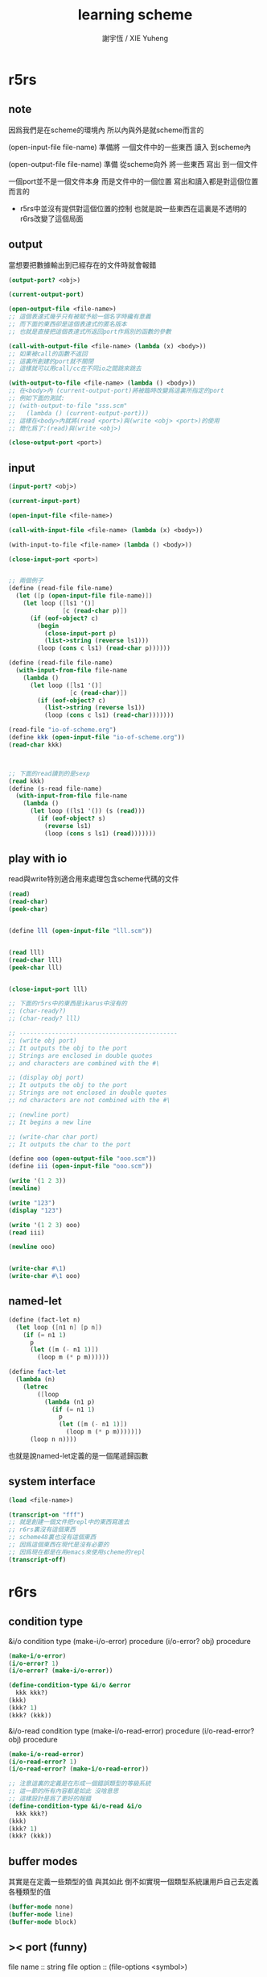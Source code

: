 #+TITLE:  learning scheme
#+AUTHOR: 謝宇恆 / XIE Yuheng
#+EMAIL:  xyheme@gmail.com


* r5rs
** note
   因爲我們是在scheme的環境內
   所以內與外是就scheme而言的

   (open-input-file file-name)
   準備將 一個文件中的一些東西 讀入 到scheme內

   (open-output-file file-name)
   準備 從scheme向外 將一些東西 寫出 到一個文件

   一個port並不是一個文件本身
   而是文件中的一個位置
   寫出和讀入都是對這個位置而言的

   + r5rs中並沒有提供對這個位置的控制
     也就是說一些東西在這裏是不透明的
     r6rs改變了這個局面
** output
   當想要把數據輸出到已經存在的文件時就會報錯
   #+begin_src scheme
   (output-port? <obj>)

   (current-output-port)

   (open-output-file <file-name>)
   ;; 這個表達式幾乎只有被賦予給一個名字時纔有意義
   ;; 而下面的東西卻是這個表達式的匿名版本
   ;; 也就是直接把這個表達式所返回port作爲別的函數的參數

   (call-with-output-file <file-name> (lambda (x) <body>))
   ;; 如果被call的函數不返回
   ;; 這裏所創建的port就不關閉
   ;; 這樣就可以用call/cc在不同io之間跳來跳去

   (with-output-to-file <file-name> (lambda () <body>))
   ;; 在<body>內 (current-output-port)將被臨時改變爲這裏所指定的port
   ;; 例如下面的測試:
   ;; (with-output-to-file "sss.scm"
   ;;   (lambda () (current-output-port)))
   ;; 這樣在<body>內就將(read <port>)與(write <obj> <port>)的使用
   ;; 簡化爲了:(read)與(write <obj>)

   (close-output-port <port>)
   #+end_src
** input
   #+begin_src scheme
   (input-port? <obj>)

   (current-input-port)

   (open-input-file <file-name>)

   (call-with-input-file <file-name> (lambda (x) <body>))

   (with-input-to-file <file-name> (lambda () <body>))

   (close-input-port <port>)


   ;; 兩個例子
   (define (read-file file-name)
     (let ([p (open-input-file file-name)])
       (let loop ([ls1 '()]
                  [c (read-char p)])
         (if (eof-object? c)
           (begin
             (close-input-port p)
             (list->string (reverse ls1)))
           (loop (cons c ls1) (read-char p))))))

   (define (read-file file-name)
     (with-input-from-file file-name
       (lambda ()
         (let loop ([ls1 '()]
                    [c (read-char)])
           (if (eof-object? c)
             (list->string (reverse ls1))
             (loop (cons c ls1) (read-char)))))))

   (read-file "io-of-scheme.org")
   (define kkk (open-input-file "io-of-scheme.org"))
   (read-char kkk)



   ;; 下面的read讀到的是sexp
   (read kkk)
   (define (s-read file-name)
     (with-input-from-file file-name
       (lambda ()
         (let loop ((ls1 '()) (s (read)))
           (if (eof-object? s)
             (reverse ls1)
             (loop (cons s ls1) (read)))))))
   #+end_src
** play with io
   read與write特別適合用來處理包含scheme代碼的文件
   #+begin_src scheme
   (read)
   (read-char)
   (peek-char)


   (define lll (open-input-file "lll.scm"))


   (read lll)
   (read-char lll)
   (peek-char lll)


   (close-input-port lll)

   ;; 下面的r5rs中的東西是ikarus中沒有的
   ;; (char-ready?)
   ;; (char-ready? lll)

   ;; --------------------------------------------
   ;; (write obj port)
   ;; It outputs the obj to the port
   ;; Strings are enclosed in double quotes
   ;; and characters are combined with the #\

   ;; (display obj port)
   ;; It outputs the obj to the port
   ;; Strings are not enclosed in double quotes
   ;; nd characters are not combined with the #\

   ;; (newline port)
   ;; It begins a new line

   ;; (write-char char port)
   ;; It outputs the char to the port

   (define ooo (open-output-file "ooo.scm"))
   (define iii (open-input-file "ooo.scm"))

   (write '(1 2 3))
   (newline)

   (write "123")
   (display "123")

   (write '(1 2 3) ooo)
   (read iii)

   (newline ooo)


   (write-char #\1)
   (write-char #\1 ooo)
   #+end_src
** named-let
   #+begin_src scheme
   (define (fact-let n)
     (let loop ([n1 n] [p n])
       (if (= n1 1)
         p
         (let ([m (- n1 1)])
           (loop m (* p m))))))

   (define fact-let
     (lambda (n)
       (letrec
           ([loop
             (lambda (n1 p)
               (if (= n1 1)
                 p
                 (let ([m (- n1 1)])
                   (loop m (* p m)))))])
         (loop n n))))
   #+end_src
   也就是說named-let定義的是一個尾遞歸函數
** system interface
   #+begin_src scheme :result value :session *scheme* :scheme mit-scheme
   (load <file-name>)

   (transcript-on "fff")
   ;; 就是創建一個文件把repl中的東西寫進去
   ;; r6rs裏沒有這個東西
   ;; scheme48裏也沒有這個東西
   ;; 因爲這個東西在現代是沒有必要的
   ;; 因爲現在都是在用emacs來使用scheme的repl
   (transcript-off)
   #+end_src
* r6rs
** condition type
   &i/o              condition type
   (make-i/o-error)      procedure
   (i/o-error? obj)     procedure
   #+begin_src scheme
   (make-i/o-error)
   (i/o-error? 1)
   (i/o-error? (make-i/o-error))

   (define-condition-type &i/o &error
     kkk kkk?)
   (kkk)
   (kkk? 1)
   (kkk? (kkk))
   #+end_src


   &i/o-read              condition type
   (make-i/o-read-error)      procedure
   (i/o-read-error? obj)     procedure
   #+begin_src scheme
   (make-i/o-read-error)
   (i/o-read-error? 1)
   (i/o-read-error? (make-i/o-read-error))

   ;; 注意這裏的定義是在形成一個錯誤類型的等級系統
   ;; 這一節的所有內容都是如此 沒啥意思
   ;; 這樣設計是爲了更好的報錯
   (define-condition-type &i/o-read &i/o
     kkk kkk?)
   (kkk)
   (kkk? 1)
   (kkk? (kkk))
   #+end_src
** buffer modes
   其實是在定義一些類型的值
   與其如此 倒不如實現一個類型系統讓用戶自己去定義各種類型的值
   #+begin_src scheme
   (buffer-mode none)
   (buffer-mode line)
   (buffer-mode block)
   #+end_src
** >< port (funny)
   file name :: string
   file option :: (file-options <symbol>)
   #+begin_src scheme
   (file-options no-create)
   (open-file-input-port "kkk" (file-options no-create))
   (open-file-input-port "kkk")
   (input-port? (open-file-input-port "kkk"))
   (standard-input-port)
   (get-u8 (open-file-input-port "kkk"))
   (get-bytevector-n (open-file-input-port "kkk") 10)
   (get-bytevector-n (standard-input-port) 10)
   (get-bytevector-some (open-file-input-port "/home/xyh/.xinitrc"))
   (get-bytevector-n (open-file-input-port "/home/xyh/.xinitrc") 100)

   (open-string-input-port "string")
   (current-input-port)
   (get-char (current-input-port))
   (get-char (open-string-input-port "string"))
   (get-string-n (open-string-input-port "string") 6)
   (get-string-n (current-input-port) 10)
   #+end_src
** simple i/o
   + play with textual ports
   #+begin_src scheme
   (eof-object)
   (eof-object? obj)

   (call-with-output-file file-name proc)
   (call-with-input-file "kkk" (lambda (x) 1))
   (call-with-input-file "kkk" (lambda (x) x))

   (current-input-port)
   (current-output-port)
   (current-error-port)

   (with-input-from-file file-name thunk)
   (with-output-to-file file-name thunk)

   (input-port? obj)
   (output-port? obj)

   (open-output-file "kkk") ;; 準備從scheme向外寫入一個文件
   (open-input-file "kkk") ;; 準本讀取一個文件到scheme內


   (read-char)
   (read-char (open-input-file "kkk"))
   (read-char (current-input-port))
   (read-char (open-input-file "schemer.org"))

   (read)
   (read (open-input-file "schemer.org"))


   (write-char #\1)
   (write-char #\1 (open-output-file "l"))


   (display 1)
   (set! kkk (open-output-file "kkk"))
   (display '() kkk)
   (display (lambda (x) x) kkk)

   (write 1)
   (write 1 kkk)
   (write (lambda (x) x) kkk)

   (close-output-port kkk)


   (close-input-port (open-input-file "llll"))
   (close-output-port (open-output-file "lllll"))
   #+end_src
** file system
   #+begin_src scheme
   (file-exists? <file-name-string>)
   (delete-file <file-name-string>)
   #+end_src
** command-line access and exit values
   #+begin_src scheme
   (command-line)

   (exit)
   (exit <obj>)
   #+end_src
* r7rs
** record-type
   >< 在chibi-scheme中不能正常使用
   說這是面向對象的種子???
   #+begin_src scheme
   (define-record-type <pare>
     (kons x y)
     pare?
     (x kar set-kar!)
     (y kdr))

   (pare? (kons 1 2))
   (pare? (cons 1 2))
   (kar (kons 1 2))
   (kdr (kons 1 2))
   (let ((k (kons 1 2)))
     (set-kar! k 3)
     (kar k))

   #+end_src
** libraries
   >< 在chibi-scheme中不能正常使用
   #+begin_src scheme
   (define-library (example grid)
     (export make rows cols ref each
             (rename put! set!))
     (import (scheme base))
     (begin

       ;; Create an NxM grid.
       (define (make n m)
         (let ((grid (make-vector n)))
           (do ((i 0 (+ i 1)))
               ((= i n) grid)
             (let ((v (make-vector m #false)))
               (vector-set! grid i v)))))

       (define (rows grid)
         (vector-length grid))

       (define (cols grid)
         (vector-length (vector-ref grid 0)))

       ;; Return #false if out of range.
       (define (ref grid n m)
         (and (< -1 n (rows grid))
              (< -1 m (cols grid))
              (vector-ref (vector-ref grid n) m)))

       (define (put! grid n m v)
         (vector-set! (vector-ref grid n) m v))

       (define (each grid proc)
         (do ((j 0 (+ j 1)))
             ((= j (rows grid)))
           (do ((k 0 (+ k 1)))
               ((= k (cols grid)))
             (proc j k (ref grid j k)))))

       ))

   (define-library (example life)
     (export life)
     (import (except (scheme base) set!)
             (scheme write)
             (example grid))
     (begin

       (define (life-count grid i j)
         (define (count i j)
           (if (ref grid i j) 1 0))
         (+ (count (- i 1) (- j 1))
            (count (- i 1) j)
            (count (- i 1) (+ j 1))
            (count i (- j 1))
            (count i (+ j 1))
            (count (+ i 1) (- j 1))
            (count (+ i 1) j)
            (count (+ i 1) (+ j 1))))

       (define (life-alive? grid i j)
         (case (life-count grid i j)
           ((3) #true)
           ((2) (ref grid i j))
           (else #false)))

       (define (life-print grid)
         (display "\x1B;[1H\x1B;[J") ; clear vt100
         (each grid
               (lambda (i j v)
                 (display (if v "*" " "))
                 (when (= j (- (cols grid) 1))
                   (newline)))))

       (define (life grid iterations)
         (do ((i 0 (+ i 1))
              (grid0 grid grid1)
              (grid1 (make (rows grid) (cols grid))
                     grid0))
             ((= i iterations))
           (each grid0
                 (lambda (j k v)
                   (let ((a (life-alive? grid0 j k)))
                     (set! grid1 j k a))))
           (life-print grid1)))

       ))


   ;; Main program.
   (import (scheme base)
           (only (example life) life)
           (rename (prefix (example grid) grid-)
                   (grid-make make-grid)))

   ;; Initialize a grid with a glider.
   (define grid (make-grid 24 24))
   (grid-set! grid 1 1 #true)
   (grid-set! grid 2 2 #true)
   (grid-set! grid 3 0 #true)
   (grid-set! grid 3 1 #true)
   (grid-set! grid 3 2 #true)
   ;; Run for 80 iterations.
   (life grid 80)
   #+end_src
* ikarus
** readings
   [[shell:xpdf ~/programming-languages/scheme/ikarus/ikarus-scheme-users-guide.pdf &]]

   #+begin_src scheme
   (system "xpdf ~/programming-languages/scheme/ikarus/ikarus-scheme-users-guide.pdf &")
   #+end_src

   [[shell:urxvt -e w3m ~/programming-languages/scheme/ikarus/the-other-ikarus-scheme-users-guide.html &]]
   [[shell:xterm -e w3m ~/programming-languages/scheme/ikarus/the-other-ikarus-scheme-users-guide.html &]]
** The (ikarus) library
*** port-mode
    #+begin_src scheme
    (define kkk-port (open-output-file "kkk.scm"))

    (port-mode kkk-port)

    (set-port-mode! kkk-port 'r6rs-mode)
    (set-port-mode! kkk-port 'ikarus-mode)
    #+end_src
*** #!eof in ikarus-mode
    #+begin_src scheme
    (eof-object)

    (eof-object? '#!eof)
    (eof-object? #!eof)
    #+end_src

    :tangle kkk.scm
    #+begin_src scheme
    #!/usr/bin/env scheme-script
    (import (ikarus))
    (display "kkk\n")
    (display "goodbye\n")
    #!eof

    <some junk>
    #+end_src
*** parameters
    #+begin_src scheme
    (define *screen-width* 72)
    (define screen-width
      (case-lambda
        [() *screen-width*]
        [(x) (set! *screen-width* x)]))



    (make-parameter <val> <filter>)

    (define kkk (make-parameter x f))
    (kkk <val>)
    ==
    (define kkk (make-parameter x))
    (kkk (f <val>))


    (define screen-width
      (make-parameter 72))

    (define screen-width
      (make-parameter 72
        (lambda (w)
          (assert (and (integer? w) (exact? w)))
          (max w 1))))
    (screen-width)
    (screen-width -10)
    (screen-width 0.1)
    (screen-width "1")



    (parameterize ([<parameter1> <val1>]
                   ...)
      body body* ...)
    ;; whenever control exits the body of a parameterize expression
    ;; the value of the parameter is reset back to
    ;; what it was before the body expressions were entered

    (define terminal-property
      (make-parameter "0"
        (lambda (x)
          (display "\x1b;[")
          (display x)
          (display "m")
          x)))

    (begin
      (display "Normal and ")
      (parameterize ([terminal-property "41;37"])
        (display "RED!"))
      (newline))

    (terminal-property)
    #+end_src

*** >< local library imports
    By locally importing a library into the appropriate scope
    we gain the ability to delete the import form
    when the procedure that was using it is deleted

    The syntax of the local import form
    is similar to the import
    that appears at the top of a library or a script form

    and carries with it the same restrictions:
    1. no identifier name may be imported twice unless it denotes the same identifier
    2. no identifier may be both imported and defined
    3. and imported identifiers are immutable (這個限制尤其r6rs是設計上的失敗)

    Local import forms are useful for two reasons:
    1) they minimize the namespace clutter
       that usually occurs when many libraries are imported at the top level
    2) they limit the scope of the import
       and thus help modularize a library's dependencies

    模塊系統的目的是爲了管理命名空間
    我想模塊系統就可以是簡單的對代碼的動態處理
    這樣就給了模塊行系統無限的靈活性
    當我加載一個模塊的時候
    就是簡單的載入那個模塊的代碼
    同時加上一些明顯的對命名空間的管理就行了
    但是爲什麼人們不這樣去實現模塊系統呢?因爲效率的問題嗎??
    如何用有向圖來實現模塊系統???
*** >< gensyms
    這個東西可以用來處理約束變元
    然而有向圖的使用可以繞過對約束變元的處理
    #+begin_src scheme
    (define kkk (gensym "kkk"))
    (symbol->string kkk)
    (gensym? kkk)
    (define kkk (gensym 'kkk))
    (gensym->unique-string kkk)


    '#{unique-name}
    '#{pretty-name unique-unique-name}
    '#:pretty-name
    #+end_src
*** printing
**** pretty-print
     The procedure pretty-print is intended for printing Scheme data
     typically Scheme programs
     in a format close to how a Scheme programmer would write it
     Unlike write, which writes its input all in one line
     pretty-print inserts spaces and newlines in order to produce more pleasant output
     #+begin_src scheme
     ;; (pretty-print datum)
     ;; (pretty-print datum output-port)

     (pretty-print 1)

     (define compile-port
       (make-parameter
        (current-output-port)
        (lambda (p)
          (unless (output-port? p)
            (error 'compile-port "not an output port ~s" p))
          p)))
     (pretty-print 1 (compile-port))


     (define fact-code
       '(letrec ([fact (lambda (n) (if (zero? n) 1 (* n (fact (- n 1)))))])
          (fact 5)))
     (pretty-print fact-code)
     ;; (letrec ((fact
     ;;           (lambda (n) (if (zero? n) 1 (* n (fact (- n 1)))))))
     ;;   (fact 5))

     ;; Limitations: As shown in the output above
     ;; the current implementation of pretty-print
     ;; does not handle printing of square brackets properly
     #+end_src
**** pretty-width
     一個控制pretty-print的輸出寬度的參數
     默認是60
     1234567890123456789012345678901234567890123456789012345678901234567890

     Note that pretty-width does not guarantee that
     the output will not extend beyond the specified number
     Very long symbols, for examples, cannot be split into multiple lines
     and may force the printer to go beyond the value of pretty-width
     #+begin_src scheme
     ;; (pretty-width)
     ;; (pretty-width n)

     (pretty-width 60)

     (parameterize ([pretty-width 40])
       (pretty-print fact-code))
     ;; (letrec ((fact
     ;;           (lambda (n)
     ;;             (if (zero? n)
     ;;                 1
     ;;                 (* n (fact (- n 1)))))))
     ;;   (fact 5))
     #+end_src
**** format & printf & fprintf
     1. format
        #+begin_src scheme
        ;; (format fmt-string args ...)

        ;; ~s -- (write)
        (format "kkk~skkk" "lll")
        ;; "kkk\"lll\"kkk"
        (format "kkk~skkk" #\l)
        ;; "kkk#\\lkkk"

        ;; ~a -- (display)
        (format "kkk~akkk" "lll")
        ;; "kkklllkkk"
        (format "kkk~akkk" #\l)
        ;; "kkklkkk"


        ;; ~b -- binary representation (of exact number)
        ;; Note that the #b numeric prefix is not produced in the output
        (format "kkk~bkkk" #b1000)
        (format "kkk~bkkk" 8)
        ;; "kkk1000kkk"

        ;; ~o 8進制
        ;; ~x 16進制
        ;; ~d 10進制
        ;; Note that the #b, #o, and #x numeric prefixes
        ;; are not added to the output when ~b, ~o, and ~x are used

        ;; ~~ -- ~
        (format "kkk~~kkk")


        (format "message: ~s, ~s, and ~s\n" 'symbol "string" #\c)
        ;; "message: symbol, \"string\", and #\\c\n"
        (format "message: ~a, ~a, and ~a\n" 'symbol "string" #\c)
        ;; "message: symbol, string, and c\n"
        #+end_src
     2. printf
        The procedure printf is similar to format except that the output is sent to the
        current-output-port instead of being collected in a string
        #+begin_src scheme
        ;; (printf fmt-string args ...)
        (define kkk (format "message: ~a, ~a, and ~a\n" 'symbol "string" #\c))
        (define kkk (printf "message: ~a, ~a, and ~a\n" 'symbol "string" #\c))
        #+end_src
     3. fprintf
        The procedure fprintf is similar to printf
        except that the output port to which the output is sent is specified as the first argument
        #+begin_src scheme
        ;; (fprintf output-port fmt-string args ...)

        (define compile-port
          (make-parameter
           (current-output-port)
           (lambda (p)
             (unless (output-port? p)
               (error 'compile-port "not an output port ~s" p))
             p)))

        (fprintf (compile-port) "message: ~a, ~a, and ~a\n" 'symbol "string" #\c)
        #+end_src
**** print-graph
     The graph notation is a way of marking and referencing parts of a data structure
     and, consequently
     creating shared and cyclic data structures at read time
     instead of resorting to explicit mutation at run time
     + 即 '(#0=(1 2) #0# #0# #0#)和'#0=(1 #0# #0# #0#)
       這種東西也能被ikarus讀到
       並且按我的意圖處理
       但是輸入#0=(1 . #0#)會讓內存溢出
     + 這也是digrap希望作的
       digrap希望的正是把這一點做到極致

     The #n= marks the following data structure with mark n
     where n is a nonnegative integer
     The #n# references the data structure marked n
     Marks can be assigned and referenced in any order
     but each mark must be assigned to exactly once in an expression
     + 對#0=的讀取總是能成功的
       並不受下面的print-graph parameter的影響
       這個參數影響的是打印方式


     The print-graph parameter controls how the writers
     + e.g. pretty-print and write
     handle shared and cyclic data structures
     In Ikarus, all writers detect cyclic data structures
     and they all terminate on all input, cyclic or otherwise

     這些writers (即寫入函數)
     名字叫`打印'或者`顯示'
     而其實是一個讀程序員所指示的數據
     然後把這些數據寫入port (即端口)
     #+begin_src scheme
     (print-graph)
     (print-graph #f)
     (print-graph #t)

     (parameterize ([print-graph #f])
       (let ([x (list 1 2 3 4)])
         (pretty-print (list x x x))))
     ;; ((1 2 3 4) (1 2 3 4) (1 2 3 4))
     (parameterize ([print-graph #t])
       (let ([x (list 1 2 3 4)])
         (pretty-print (list x x x))))
     ;; (#0=(1 2 3 4) #0# #0#)


     (print-graph #f)
     (print-graph #t)
     '(#0=(1 2 3 4) #0# #0#)
     '((1 2 3 4) (1 2 3 4) (1 2 3 4))

     (last-pair '(1 2 1 2 1 2))
     (last-pair '(1 2 1 2 1 2 . 12))

     ;; 下面的結果是bug嗎???
     (parameterize ([print-graph #f])
       (let ([x (list 1 2)])
         (let ([y (list x x x x)])
           (set-car! (last-pair y) y)
           (pretty-print (list y y)))))
     ;; (#0=((1 2) (1 2) (1 2) #0#) #0#)
     (parameterize ([print-graph #t])
       (let ([x (list 1 2)])
         (let ([y (list x x x x)])
           (set-car! (last-pair y) y)
           (pretty-print (list y y)))))
     ;; (#0=(#1=(1 2) #1# #1# #0#) #0#)

     ;; 僅僅是打印上的區別??
     ;; 還是整個複製過程的行爲都改變了???
     (parameterize ([print-graph #f])
       (let ([x (list 1 2)])
         (let ([y (list x x x x)])
           (pretty-print y)
           (pretty-print (car y))
           (pretty-print (cadr y))
           (eq? (car y) (cadr y)))))

     (parameterize ([print-graph #t])
       (let ([x (list 1 2)])
         (let ([y (list x x x x)])
           (pretty-print y)
           (pretty-print (car y))
           (pretty-print (cadr y))
           (eq? (car y) (cadr y)))))


     ;; 不論如何'(#0=(1 2) #0# #0# #0#)這種東西
     ;; 都能直接被ikarus讀到 並且正確處理
     ;; 我需要學習的就是ikarus處理這些marked表達式的方式
     (parameterize ([print-graph #t])
       (let ([y '(#0=(1 2) #0# #0# #0#)])
         (pretty-print y)
         (eq? (car y) (cadr y))
         y))
     (parameterize ([print-graph #f])
       (let ([y '(#0=(1 2) #0# #0# #0#)])
         (pretty-print y)
         (eq? (car y) (cadr y))
         y))
     #+end_src
**** >< print-gensym
**** >< gensym-prefix
**** >< gensym-count
*** >< tracing
*** >< timing
** >< The (ikarus ipc) library
*** environment variables
    when the operating system starts a process
    it starts the process in some environment
    that maps environment variables to values
    #+begin_src scheme
    (import (ikarus ipc))

    ;; (getenv key)

    (getenv "HOME")
    (getenv "PATH")
    (getenv "KKK")
    (getenv "IKARUS_LIBRARY_PATH")

    ;; (setenv key value)
    ;; (setenv key value overwrite?)

    (setenv "KKK" "123")
    (setenv "KKK" "12" #f)


    ;; (unsetenv key)

    (unsetenv "KKK")
    #+end_src
*** >< subprocess communication
    starting subprocesses
    sending and receiving data through
    the subprocesses' standard input, output, and error ports
    #+begin_src scheme

    #+end_src
*** >< TCP and UDP sockets
    #+begin_src scheme

    #+end_src
** The (ikarus foreign) library
*** note
    (import (rnrs))
    (import (ikarus))
    上面兩個是ikarus自帶的
    不用去系統裏搜索就能夠被加載
    #+begin_src scheme
    (import (ikarus foreign))
    #+end_src
*** Memory operations
    #+begin_src scheme
    (import (ikarus foreign))

    ;; memory allocate
    (define kkk (malloc 1))
    ;; #<pointer #x000000000161F170>
    ;; 我的系統的地址是2bytes(16位)16進制數 因此是64-bit系統

    ;; 對內存的收回當然也要自己管理
    (free kkk)
    ;; 兩次free一個指針就會讓系統崩潰
    ;; 所以應該加上一層來保護對free的使用

    (pointer->integer kkk)

    (integer->pointer (pointer->integer kkk))

    (pointer? kkk)

    (pointer-set-c-char! kkk 1 10)

    (pointer-ref-c-signed-char kkk 1)

    #b10
    #o10
    #x10

    (let ([p (malloc 3)])
      (pointer-set-c-char! p 0 #b01111111)
      (pointer-set-c-char! p 1 #b10000000)
      (pointer-set-c-char! p 2 #b11111111)
      (let ([result
             (list (pointer-ref-c-signed-char p  0)
                   (pointer-ref-c-signed-char p 1)
                   (pointer-ref-c-signed-char p 2)
                   (pointer-ref-c-unsigned-char p 0)
                   (pointer-ref-c-unsigned-char p 1)
                   (pointer-ref-c-unsigned-char p 2))])
        (free p)
        result))
    (127 -128 -1 127 128 255)
    #+end_src
*** accessing foreign objects from scheme
    echo $LD_LIBRARY_PATH
    man dlopen
    man dlclose
    man dlerror
    man dlsym
    #+begin_src scheme
    (import (ikarus foreign))


    (dlopen) ;; dynamically load

    (dlopen library-name)
    (dlopen library-name lazy? global?)


    (dlclose library-pointer)


    (dlerror)


    (dlsym library-pointer string)
    #+end_src
    dlclose之後在引用被輸出的名字就可能讓程序崩潰
    所以應該加上一層來保護這些對dlclose的使用
*** calling out to foreign procedures
    #+begin_src scheme
    (import (ikarus foreign))


    ((make-c-callout return-type parameter-types) native-pointer)


    (define libm (dlopen "/lib/libm.so"))
    libm
    ;; #<pointer #x00007FE9413F19B0>
    (define libm-atan-ptr (dlsym libc "atan"))
    libc-atan-ptr
    ;; #<pointer #x00007FE940A6A730>
    (define libm-atan
      ((make-c-callout 'double '(double)) libm-atan-ptr))
    libm-atan

    (libm-atan 1.0)
    ;; 0.7853981633974483
    (libm-atan 1)
    ;; Unhandled exception
    ;;  Condition components:
    ;;     1. &assertion
    ;;     2. &who: callout-procedure
    ;;     3. &message: "argument does not match type double"
    ;;     4. &irritants: (1)
    #+end_src
*** calling back to scheme
    #+begin_src scheme
    (import (ikarus foreign))


    ((make-c-callback return-type parameter-types) scheme-procedure)


    ;; The following segment illustrates a very inefficient way of
    ;; extracting the lowermost 32 bits from an exact integer
    (format "~x"
            (((make-c-callout 'unsigned-int '(unsigned-int))
              ((make-c-callback 'unsigned-int '(unsigned-int))
               values))
             #xfedcba09876543210fedcba09876543210))
    ;; "76543210"
    #+end_src
* 關於模塊系統
  如果用有向圖來實現模塊系統
  每個lib的代碼前面都有一個用來描述這個lib中的函數之間的關係的有向圖
  甚至還能用更易讀的方式把這個圖打印出來
  那麼代碼就真的成了美妙的藝術品了

  函數之間的調用關係當真是個有向圖
  然後還有:
  1. 帶有副作用的函數是這個有向圖中的特殊點
  2. 被輸出的函數也是這個有向圖中的特殊點
